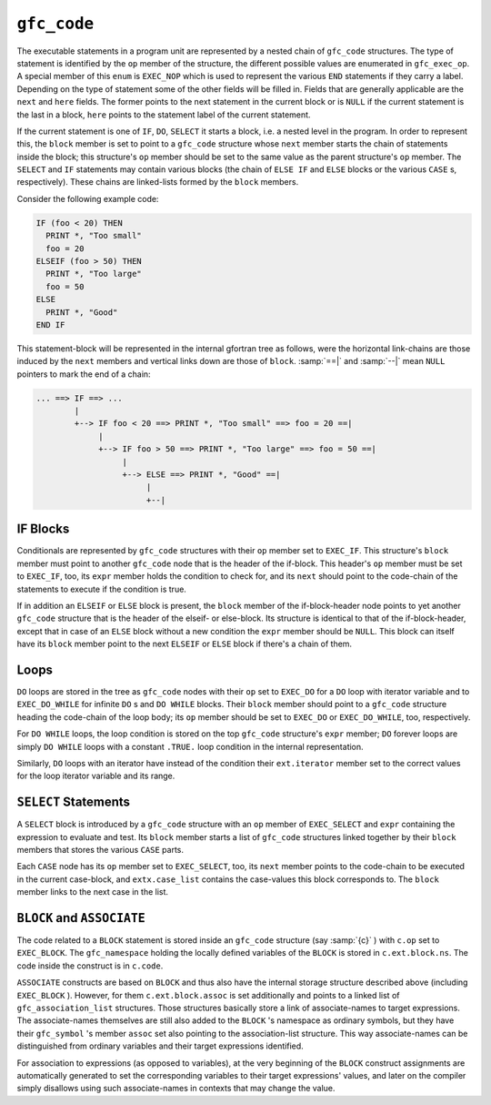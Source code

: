 .. _gfc_code:

``gfc_code``
************

.. index:: statement chaining

.. index:: gfc_code

.. index:: struct gfc_code

The executable statements in a program unit are represented by a
nested chain of ``gfc_code`` structures.  The type of statement is
identified by the ``op`` member of the structure, the different
possible values are enumerated in ``gfc_exec_op``.  A special
member of this ``enum`` is ``EXEC_NOP`` which is used to
represent the various ``END`` statements if they carry a label.
Depending on the type of statement some of the other fields will be
filled in.  Fields that are generally applicable are the ``next``
and ``here`` fields.  The former points to the next statement in
the current block or is ``NULL`` if the current statement is the
last in a block, ``here`` points to the statement label of the
current statement.

If the current statement is one of ``IF``, ``DO``, ``SELECT``
it starts a block, i.e. a nested level in the program.  In order to
represent this, the ``block`` member is set to point to a
``gfc_code`` structure whose ``next`` member starts the chain of
statements inside the block; this structure's ``op`` member should be set to
the same value as the parent structure's ``op`` member.  The ``SELECT``
and ``IF`` statements may contain various blocks (the chain of ``ELSE IF``
and ``ELSE`` blocks or the various ``CASE`` s, respectively).  These chains
are linked-lists formed by the ``block`` members.

Consider the following example code:

.. code-block:: c++

  IF (foo < 20) THEN
    PRINT *, "Too small"
    foo = 20
  ELSEIF (foo > 50) THEN
    PRINT *, "Too large"
    foo = 50
  ELSE
    PRINT *, "Good"
  END IF

This statement-block will be represented in the internal gfortran tree as
follows, were the horizontal link-chains are those induced by the ``next``
members and vertical links down are those of ``block``. :samp:`==|` and
:samp:`--|` mean ``NULL`` pointers to mark the end of a chain:

.. code-block:: c++

  ... ==> IF ==> ...
          |
          +--> IF foo < 20 ==> PRINT *, "Too small" ==> foo = 20 ==|
               |
               +--> IF foo > 50 ==> PRINT *, "Too large" ==> foo = 50 ==|
                    |
                    +--> ELSE ==> PRINT *, "Good" ==|
                         |
                         +--|

IF Blocks
^^^^^^^^^

Conditionals are represented by ``gfc_code`` structures with their
``op`` member set to ``EXEC_IF``.  This structure's ``block``
member must point to another ``gfc_code`` node that is the header of the
if-block.  This header's ``op`` member must be set to ``EXEC_IF``, too,
its ``expr`` member holds the condition to check for, and its ``next``
should point to the code-chain of the statements to execute if the condition is
true.

If in addition an ``ELSEIF`` or ``ELSE`` block is present, the
``block`` member of the if-block-header node points to yet another
``gfc_code`` structure that is the header of the elseif- or else-block.  Its
structure is identical to that of the if-block-header, except that in case of an
``ELSE`` block without a new condition the ``expr`` member should be
``NULL``.  This block can itself have its ``block`` member point to the
next ``ELSEIF`` or ``ELSE`` block if there's a chain of them.

Loops
^^^^^

``DO`` loops are stored in the tree as ``gfc_code`` nodes with their
``op`` set to ``EXEC_DO`` for a ``DO`` loop with iterator variable and
to ``EXEC_DO_WHILE`` for infinite ``DO`` s and ``DO WHILE`` blocks.
Their ``block`` member should point to a ``gfc_code`` structure heading
the code-chain of the loop body; its ``op`` member should be set to
``EXEC_DO`` or ``EXEC_DO_WHILE``, too, respectively.

For ``DO WHILE`` loops, the loop condition is stored on the top
``gfc_code`` structure's ``expr`` member; ``DO`` forever loops are
simply ``DO WHILE`` loops with a constant ``.TRUE.`` loop condition in
the internal representation.

Similarly, ``DO`` loops with an iterator have instead of the condition their
``ext.iterator`` member set to the correct values for the loop iterator
variable and its range.

``SELECT`` Statements
^^^^^^^^^^^^^^^^^^^^^

A ``SELECT`` block is introduced by a ``gfc_code`` structure with an
``op`` member of ``EXEC_SELECT`` and ``expr`` containing the expression
to evaluate and test.  Its ``block`` member starts a list of ``gfc_code``
structures linked together by their ``block`` members that stores the various
``CASE`` parts.

Each ``CASE`` node has its ``op`` member set to ``EXEC_SELECT``, too,
its ``next`` member points to the code-chain to be executed in the current
case-block, and ``extx.case_list`` contains the case-values this block
corresponds to.  The ``block`` member links to the next case in the list.

``BLOCK`` and ``ASSOCIATE``
^^^^^^^^^^^^^^^^^^^^^^^^^^^

The code related to a ``BLOCK`` statement is stored inside an
``gfc_code`` structure (say :samp:`{c}` )
with ``c.op`` set to ``EXEC_BLOCK``.  The
``gfc_namespace`` holding the locally defined variables of the
``BLOCK`` is stored in ``c.ext.block.ns``.  The code inside the
construct is in ``c.code``.

``ASSOCIATE`` constructs are based on ``BLOCK`` and thus also have
the internal storage structure described above (including ``EXEC_BLOCK`` ).
However, for them ``c.ext.block.assoc`` is set additionally and points
to a linked list of ``gfc_association_list`` structures.  Those
structures basically store a link of associate-names to target expressions.
The associate-names themselves are still also added to the ``BLOCK`` 's
namespace as ordinary symbols, but they have their ``gfc_symbol`` 's
member ``assoc`` set also pointing to the association-list structure.
This way associate-names can be distinguished from ordinary variables
and their target expressions identified.

For association to expressions (as opposed to variables), at the very beginning
of the ``BLOCK`` construct assignments are automatically generated to
set the corresponding variables to their target expressions' values, and
later on the compiler simply disallows using such associate-names in contexts
that may change the value.

.. gfc_expr
   -

